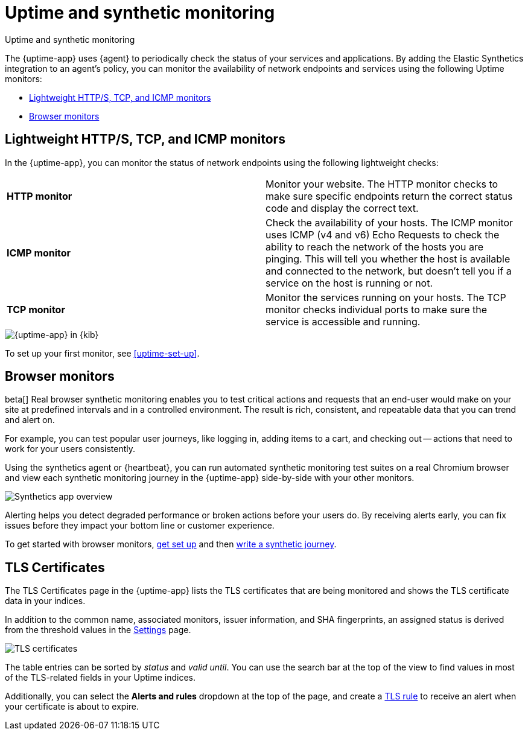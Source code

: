 [[monitor-uptime-synthetics]]
= Uptime and synthetic monitoring

++++
<titleabbrev>Uptime and synthetic monitoring</titleabbrev>
++++

[[uptime-monitors]]

The {uptime-app} uses {agent} to periodically check the status of your services and applications.
By adding the Elastic Synthetics integration to an agent's policy, you can monitor the
availability of network endpoints and services using the following Uptime monitors:

* <<monitoring-uptime>>
* <<monitoring-synthetics>>

[discrete]
[[monitoring-uptime]]
== Lightweight HTTP/S, TCP, and ICMP monitors

In the {uptime-app}, you can monitor the status of network endpoints using the following lightweight checks:

|===

| *HTTP monitor* | Monitor your website. The HTTP monitor checks to make sure specific endpoints return the correct
status code and display the correct text.

// lint ignore v4 v6
| *ICMP monitor* | Check the availability of your hosts. The ICMP monitor uses ICMP (v4 and v6) Echo
Requests to check the ability to reach the network of the hosts you are pinging. This will tell you whether the
host is available and connected to the network, but doesn't tell you if a service on the host is running or
not.

| *TCP monitor* | Monitor the services running on your hosts. The TCP monitor checks individual ports
to make sure the service is accessible and running.

|===

[role="screenshot"]
image::images/uptime-app.png[{uptime-app} in {kib}]

To set up your first monitor, see <<uptime-set-up>>.

[discrete]
[[monitoring-synthetics]]
== Browser monitors

beta[] Real browser synthetic monitoring enables you to test critical actions and requests that an end-user would make
on your site at predefined intervals and in a controlled environment.
The result is rich, consistent, and repeatable data that you can trend and alert on.

For example, you can test popular user journeys, like logging in, adding items to a cart, and checking
out -- actions that need to work for your users consistently.

Using the synthetics agent or {heartbeat}, you can run automated synthetic monitoring test suites on a real Chromium browser and
view each synthetic monitoring journey in the {uptime-app} side-by-side with your other monitors.

[role="screenshot"]
image::images/synthetic-app-overview.png[Synthetics app overview]

Alerting helps you detect degraded performance or broken actions before your users do.
By receiving alerts early, you can fix issues before they impact your bottom line or customer experience.

To get started with browser monitors, <<uptime-set-up, get set up>> and then <<synthetics-journeys, write a synthetic journey>>.

[discrete]
[[view-certificate-status]]
== TLS Certificates

The TLS Certificates page in the {uptime-app} lists the TLS certificates that are being monitored and 
shows the TLS certificate data in your indices.

In addition to the common name, associated monitors, issuer information, and SHA fingerprints,
an assigned status is derived from the threshold values in the <<configure-uptime-settings,Settings>> page.

[role="screenshot"]
image::images/tls-certificates.png[TLS certificates]

The table entries can be sorted by _status_ and _valid until_. You can use the search bar at the
top of the view to find values in most of the TLS-related fields in your Uptime indices.

Additionally, you can select the *Alerts and rules* dropdown at the top of the page, and create a
<<tls-certificate-alert,TLS rule>> to receive an alert when your certificate is about to expire.